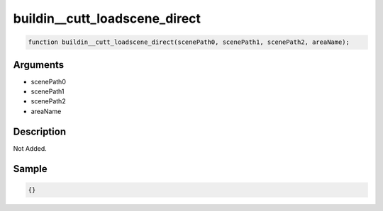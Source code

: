 buildin__cutt_loadscene_direct
========================

.. code-block:: text

	function buildin__cutt_loadscene_direct(scenePath0, scenePath1, scenePath2, areaName);



Arguments
------------

* scenePath0
* scenePath1
* scenePath2
* areaName

Description
-------------

Not Added.

Sample
-------------

.. code-block:: json

	{}

